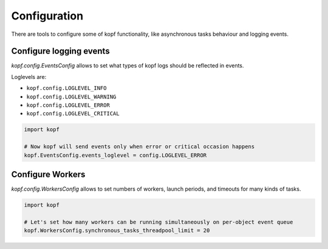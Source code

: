 ================
Configuration
================

There are tools to configure some of kopf functionality, like asynchronous
tasks behaviour and logging events.


Configure logging events
========================

`kopf.config.EventsConfig` allows to set what types of kopf logs should be
reflected in events.

Loglevels are:

* ``kopf.config.LOGLEVEL_INFO``
* ``kopf.config.LOGLEVEL_WARNING``
* ``kopf.config.LOGLEVEL_ERROR``
* ``kopf.config.LOGLEVEL_CRITICAL``

.. code-block:: python

    import kopf

    # Now kopf will send events only when error or critical occasion happens
    kopf.EventsConfig.events_loglevel = config.LOGLEVEL_ERROR

Configure Workers
=================

`kopf.config.WorkersConfig` allows to set numbers of workers, launch periods,
and timeouts for many kinds of tasks.

.. code-block:: python

    import kopf

    # Let's set how many workers can be running simultaneously on per-object event queue
    kopf.WorkersConfig.synchronous_tasks_threadpool_limit = 20

